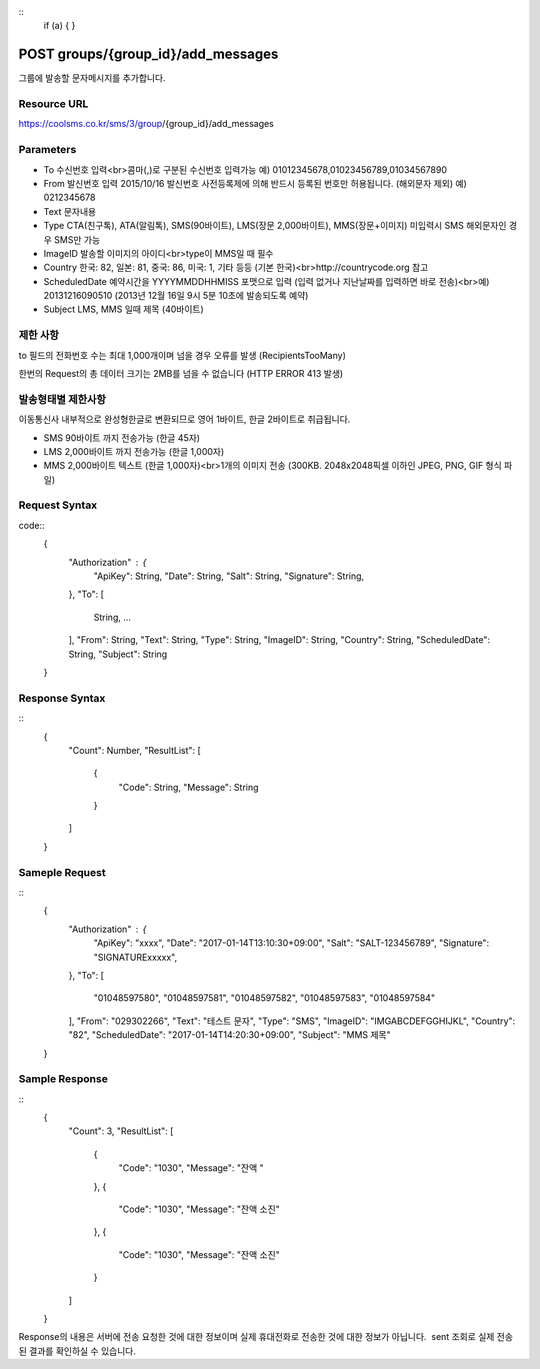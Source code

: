 ::
  if (a) {
  }

POST groups/{group_id}/add_messages
===================================

그룹에 발송할 문자메시지를 추가합니다.

Resource URL
------------

https://coolsms.co.kr/sms/3/group/{group_id}/add_messages

Parameters
----------

- To
  수신번호 입력<br>콤마(,)로 구분된 수신번호 입력가능
  예) 01012345678,01023456789,01034567890
- From
  발신번호 입력
  2015/10/16 발신번호 사전등록제에 의해 반드시 등록된 번호만 허용됩니다. (해외문자 제외)
  예) 0212345678
- Text
  문자내용
- Type
  CTA(친구톡), ATA(알림톡), SMS(90바이트), LMS(장문 2,000바이트), MMS(장문+이미지)
  미입력시 SMS
  해외문자인 경우 SMS만 가능
- ImageID
  발송할 이미지의 아이디<br>type이 MMS일 때 필수
- Country
  한국: 82, 일본: 81, 중국: 86, 미국: 1, 기타 등등 (기본 한국)<br>http://countrycode.org 참고
- ScheduledDate
  예약시간을 YYYYMMDDHHMISS 포맷으로 입력 (입력 없거나 지난날짜를 입력하면 바로 전송)<br>예) 20131216090510 (2013년 12월 16일 9시 5분 10초에 발송되도록 예약)
- Subject
  LMS, MMS 일때 제목 (40바이트)


제한 사항
--------

to 필드의 전화번호 수는 최대 1,000개이며 넘을 경우 오류를 발생 (RecipientsTooMany)

한번의 Request의 총 데이터 크기는 2MB를 넘을 수 없습니다 (HTTP ERROR 413 발생)

발송형태별 제한사항
---------------

이동통신사 내부적으로 완성형한글로 변환되므로 영어 1바이트, 한글 2바이트로 취급됩니다.

- SMS
  90바이트 까지 전송가능 (한글 45자)
- LMS
  2,000바이트 까지 전송가능 (한글 1,000자)
- MMS
  2,000바이트 텍스트 (한글 1,000자)<br>1개의 이미지 전송 (300KB. 2048x2048픽셀 이하인 JPEG, PNG, GIF 형식 파일)


Request Syntax
--------------

code::
  {
    "Authorization" : {
      "ApiKey": String,
      "Date": String,
      "Salt": String,
      "Signature": String,
    },
    "To": [
      String,
      ...
    ],
    "From": String,
    "Text": String,
    "Type": String,
    "ImageID": String,
    "Country": String,
    "ScheduledDate": String,
    "Subject": String
  }

 
Response Syntax
---------------

::
  {
    "Count": Number,
    "ResultList": [
      {
        "Code": String,
        "Message": String
      }
    ]
  }

Sameple Request
---------------

::
  {
    "Authorization" : {
      "ApiKey": "xxxx",
      "Date": "2017-01-14T13:10:30+09:00",
      "Salt": "SALT-123456789",
      "Signature": "SIGNATURExxxxx",
    },
    "To": [
      "01048597580",
      "01048597581",
      "01048597582",
      "01048597583",
      "01048597584"
    ],
    "From": "029302266",
    "Text": "테스트 문자",
    "Type": "SMS",
    "ImageID": "IMGABCDEFGGHIJKL",
    "Country": "82",
    "ScheduledDate": "2017-01-14T14:20:30+09:00",
    "Subject": "MMS 제목"
  }


Sample Response
---------------

::
  {
    "Count": 3,
    "ResultList": [
      {
        "Code": "1030",
        "Message": "잔액 "
      },
      {
        "Code": "1030",
        "Message": "잔액 소진"
      },
      {
        "Code": "1030",
        "Message": "잔액 소진"
      }
    ]
  }

Response의 내용은 서버에 전송 요청한 것에 대한 정보이며 실제 휴대전화로 전송한 것에 대한 정보가 아닙니다.  sent 조회로 실제 전송된 결과를 확인하실 수 있습니다.
